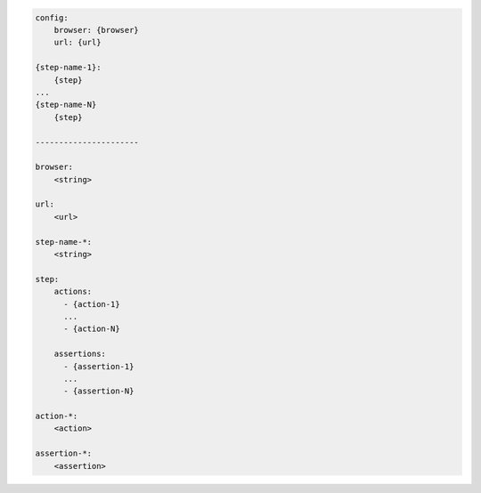 .. code-block:: text

    config:
        browser: {browser}
        url: {url}

    {step-name-1}:
        {step}
    ...
    {step-name-N}
        {step}

    ----------------------

    browser:
        <string>

    url:
        <url>

    step-name-*:
        <string>

    step:
        actions:
          - {action-1}
          ...
          - {action-N}

        assertions:
          - {assertion-1}
          ...
          - {assertion-N}

    action-*:
        <action>

    assertion-*:
        <assertion>
